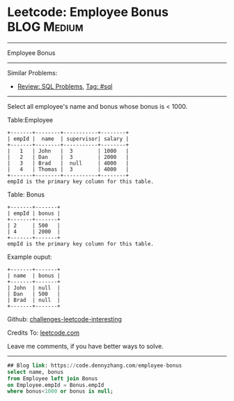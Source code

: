 * Leetcode: Employee Bonus                                              :BLOG:Medium:
#+STARTUP: showeverything
#+OPTIONS: toc:nil \n:t ^:nil creator:nil d:nil
:PROPERTIES:
:type:     sql
:END:
---------------------------------------------------------------------
Employee Bonus
---------------------------------------------------------------------
Similar Problems:
- [[https://code.dennyzhang.com/review-sql][Review: SQL Problems]], [[https://code.dennyzhang.com/tag/sql][Tag: #sql]]
---------------------------------------------------------------------
Select all employee's name and bonus whose bonus is < 1000.

Table:Employee
#+BEGIN_EXAMPLE
+-------+--------+-----------+--------+
| empId |  name  | supervisor| salary |
+-------+--------+-----------+--------+
|   1   | John   |  3        | 1000   |
|   2   | Dan    |  3        | 2000   |
|   3   | Brad   |  null     | 4000   |
|   4   | Thomas |  3        | 4000   |
+-------+--------+-----------+--------+
empId is the primary key column for this table.
#+END_EXAMPLE

Table: Bonus
#+BEGIN_EXAMPLE
+-------+-------+
| empId | bonus |
+-------+-------+
| 2     | 500   |
| 4     | 2000  |
+-------+-------+
empId is the primary key column for this table.
#+END_EXAMPLE

Example ouput:
#+BEGIN_EXAMPLE
+-------+-------+
| name  | bonus |
+-------+-------+
| John  | null  |
| Dan   | 500   |
| Brad  | null  |
+-------+-------+
#+END_EXAMPLE

Github: [[url-external:https://github.com/DennyZhang/challenges-leetcode-interesting/tree/master/problems/employee-bonus][challenges-leetcode-interesting]]

Credits To: [[url-external:https://leetcode.com/problems/employee-bonus/description/][leetcode.com]]

Leave me comments, if you have better ways to solve.
---------------------------------------------------------------------
#+BEGIN_SRC sql
## Blog link: https://code.dennyzhang.com/employee-bonus
select name, bonus
from Employee left join Bonus
on Employee.empId = Bonus.empId
where bonus<1000 or bonus is null;
#+END_SRC
